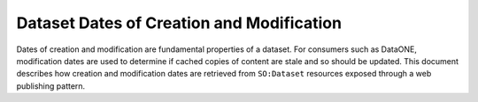 Dataset Dates of Creation and Modification
==========================================

Dates of creation and modification are fundamental properties of a dataset. For consumers such as DataONE, modification
dates are used to determine if cached copies of content are stale and so should be updated. This document describes
how creation and modification dates are retrieved from ``SO:Dataset`` resources exposed through a web publishing
pattern.

